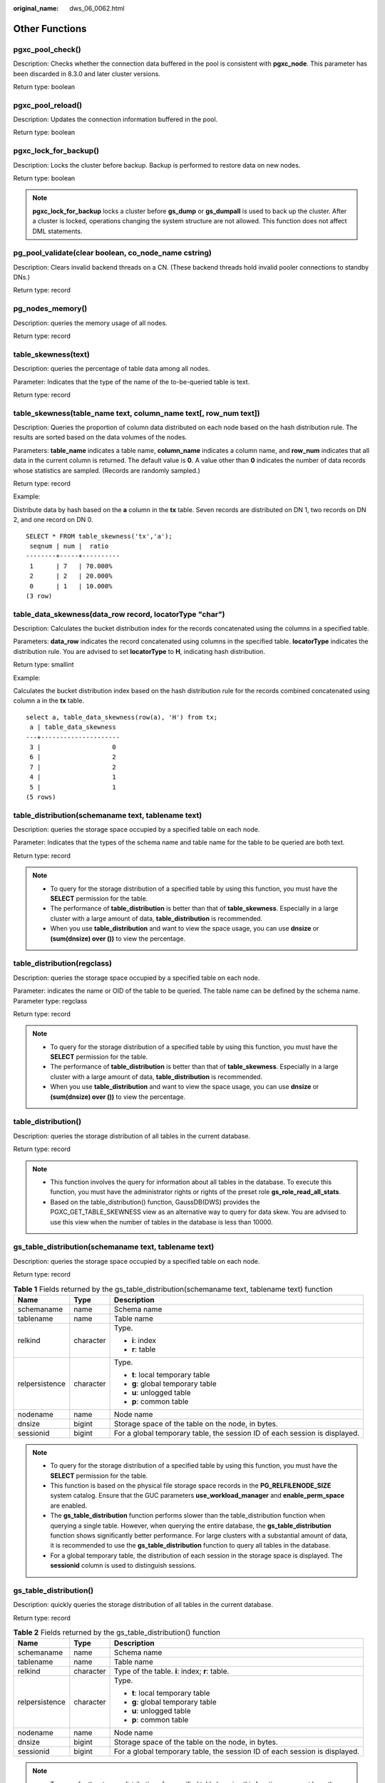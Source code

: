 :original_name: dws_06_0062.html

.. _dws_06_0062:

Other Functions
===============

pgxc_pool_check()
-----------------

Description: Checks whether the connection data buffered in the pool is consistent with **pgxc_node**. This parameter has been discarded in 8.3.0 and later cluster versions.

Return type: boolean

pgxc_pool_reload()
------------------

Description: Updates the connection information buffered in the pool.

Return type: boolean

pgxc_lock_for_backup()
----------------------

Description: Locks the cluster before backup. Backup is performed to restore data on new nodes.

Return type: boolean

.. note::

   **pgxc_lock_for_backup** locks a cluster before **gs_dump** or **gs_dumpall** is used to back up the cluster. After a cluster is locked, operations changing the system structure are not allowed. This function does not affect DML statements.

pg_pool_validate(clear boolean, co_node_name cstring)
-----------------------------------------------------

Description: Clears invalid backend threads on a CN. (These backend threads hold invalid pooler connections to standby DNs.)

Return type: record

pg_nodes_memory()
-----------------

Description: queries the memory usage of all nodes.

Return type: record

table_skewness(text)
--------------------

Description: queries the percentage of table data among all nodes.

Parameter: Indicates that the type of the name of the to-be-queried table is text.

Return type: record

table_skewness(table_name text, column_name text[, row_num text])
-----------------------------------------------------------------

Description: Queries the proportion of column data distributed on each node based on the hash distribution rule. The results are sorted based on the data volumes of the nodes.

Parameters: **table_name** indicates a table name, **column_name** indicates a column name, and **row_num** indicates that all data in the current column is returned. The default value is **0**. A value other than **0** indicates the number of data records whose statistics are sampled. (Records are randomly sampled.)

Return type: record

Example:

Distribute data by hash based on the **a** column in the **tx** table. Seven records are distributed on DN 1, two records on DN 2, and one record on DN 0.

::

   SELECT * FROM table_skewness('tx','a');
    seqnum | num |  ratio
   --------+-----+----------
    1      | 7   | 70.000%
    2      | 2   | 20.000%
    0      | 1   | 10.000%
   (3 row)

table_data_skewness(data_row record, locatorType "char")
--------------------------------------------------------

Description: Calculates the bucket distribution index for the records concatenated using the columns in a specified table.

Parameters: **data_row** indicates the record concatenated using columns in the specified table. **locatorType** indicates the distribution rule. You are advised to set **locatorType** to **H**, indicating hash distribution.

Return type: smallint

Example:

Calculates the bucket distribution index based on the hash distribution rule for the records combined concatenated using column a in the **tx** table.

::

   select a, table_data_skewness(row(a), 'H') from tx;
    a | table_data_skewness
   ---+---------------------
    3 |                   0
    6 |                   2
    7 |                   2
    4 |                   1
    5 |                   1
   (5 rows)

table_distribution(schemaname text, tablename text)
---------------------------------------------------

Description: queries the storage space occupied by a specified table on each node.

Parameter: Indicates that the types of the schema name and table name for the table to be queried are both text.

Return type: record

.. note::

   -  To query for the storage distribution of a specified table by using this function, you must have the **SELECT** permission for the table.
   -  The performance of **table_distribution** is better than that of **table_skewness**. Especially in a large cluster with a large amount of data, **table_distribution** is recommended.
   -  When you use **table_distribution** and want to view the space usage, you can use **dnsize** or **(sum(dnsize) over ())** to view the percentage.

table_distribution(regclass)
----------------------------

Description: queries the storage space occupied by a specified table on each node.

Parameter: indicates the name or OID of the table to be queried. The table name can be defined by the schema name. Parameter type: regclass

Return type: record

.. note::

   -  To query for the storage distribution of a specified table by using this function, you must have the **SELECT** permission for the table.
   -  The performance of **table_distribution** is better than that of **table_skewness**. Especially in a large cluster with a large amount of data, **table_distribution** is recommended.
   -  When you use **table_distribution** and want to view the space usage, you can use **dnsize** or **(sum(dnsize) over ())** to view the percentage.

table_distribution()
--------------------

Description: queries the storage distribution of all tables in the current database.

Return type: record

.. note::

   -  This function involves the query for information about all tables in the database. To execute this function, you must have the administrator rights or rights of the preset role **gs_role_read_all_stats**.
   -  Based on the table_distribution() function, GaussDB(DWS) provides the PGXC_GET_TABLE_SKEWNESS view as an alternative way to query for data skew. You are advised to use this view when the number of tables in the database is less than 10000.

gs_table_distribution(schemaname text, tablename text)
------------------------------------------------------

Description: queries the storage space occupied by a specified table on each node.

Return type: record

.. table:: **Table 1** Fields returned by the gs_table_distribution(schemaname text, tablename text) function

   +-----------------------+-----------------------+----------------------------------------------------------------------------+
   | Name                  | Type                  | Description                                                                |
   +=======================+=======================+============================================================================+
   | schemaname            | name                  | Schema name                                                                |
   +-----------------------+-----------------------+----------------------------------------------------------------------------+
   | tablename             | name                  | Table name                                                                 |
   +-----------------------+-----------------------+----------------------------------------------------------------------------+
   | relkind               | character             | Type.                                                                      |
   |                       |                       |                                                                            |
   |                       |                       | -  **i**: index                                                            |
   |                       |                       | -  **r**: table                                                            |
   +-----------------------+-----------------------+----------------------------------------------------------------------------+
   | relpersistence        | character             | Type.                                                                      |
   |                       |                       |                                                                            |
   |                       |                       | -  **t**: local temporary table                                            |
   |                       |                       | -  **g**: global temporary table                                           |
   |                       |                       |                                                                            |
   |                       |                       | -  **u**: unlogged table                                                   |
   |                       |                       | -  **p**: common table                                                     |
   +-----------------------+-----------------------+----------------------------------------------------------------------------+
   | nodename              | name                  | Node name                                                                  |
   +-----------------------+-----------------------+----------------------------------------------------------------------------+
   | dnsize                | bigint                | Storage space of the table on the node, in bytes.                          |
   +-----------------------+-----------------------+----------------------------------------------------------------------------+
   | sessionid             | bigint                | For a global temporary table, the session ID of each session is displayed. |
   +-----------------------+-----------------------+----------------------------------------------------------------------------+

.. note::

   -  To query for the storage distribution of a specified table by using this function, you must have the **SELECT** permission for the table.
   -  This function is based on the physical file storage space records in the **PG_RELFILENODE_SIZE** system catalog. Ensure that the GUC parameters **use_workload_manager** and **enable_perm_space** are enabled.
   -  The **gs_table_distribution** function performs slower than the table_distribution function when querying a single table. However, when querying the entire database, the **gs_table_distribution** function shows significantly better performance. For large clusters with a substantial amount of data, it is recommended to use the **gs_table_distribution** function to query all tables in the database.
   -  For a global temporary table, the distribution of each session in the storage space is displayed. The **sessionid** column is used to distinguish sessions.

gs_table_distribution()
-----------------------

Description: quickly queries the storage distribution of all tables in the current database.

Return type: record

.. table:: **Table 2** Fields returned by the gs_table_distribution() function

   +-----------------------+-----------------------+----------------------------------------------------------------------------+
   | Name                  | Type                  | Description                                                                |
   +=======================+=======================+============================================================================+
   | schemaname            | name                  | Schema name                                                                |
   +-----------------------+-----------------------+----------------------------------------------------------------------------+
   | tablename             | name                  | Table name                                                                 |
   +-----------------------+-----------------------+----------------------------------------------------------------------------+
   | relkind               | character             | Type of the table. **i**: index; **r**: table.                             |
   +-----------------------+-----------------------+----------------------------------------------------------------------------+
   | relpersistence        | character             | Type.                                                                      |
   |                       |                       |                                                                            |
   |                       |                       | -  **t**: local temporary table                                            |
   |                       |                       | -  **g**: global temporary table                                           |
   |                       |                       |                                                                            |
   |                       |                       | -  **u**: unlogged table                                                   |
   |                       |                       | -  **p**: common table                                                     |
   +-----------------------+-----------------------+----------------------------------------------------------------------------+
   | nodename              | name                  | Node name                                                                  |
   +-----------------------+-----------------------+----------------------------------------------------------------------------+
   | dnsize                | bigint                | Storage space of the table on the node, in bytes.                          |
   +-----------------------+-----------------------+----------------------------------------------------------------------------+
   | sessionid             | bigint                | For a global temporary table, the session ID of each session is displayed. |
   +-----------------------+-----------------------+----------------------------------------------------------------------------+

.. note::

   -  To query for the storage distribution of a specified table by using this function, you must have the **SELECT** permission for the table.
   -  This function is based on the physical file storage space records in the **PG_RELFILENODE_SIZE** system catalog. Ensure that the GUC parameters **use_workload_manager** and **enable_perm_space** are enabled.
   -  The **gs_table_distribution** function performs slower than the table_distribution function when querying a single table. However, when querying the entire database, the **gs_table_distribution** function shows significantly better performance. For large clusters with a substantial amount of data, it is recommended to use the **gs_table_distribution** function to query all tables in the database.
   -  Based on the **gs_table_distribution()** function, GaussDB(DWS) 8.2.1 and later versions provide the **PGXC_WLM_TABLE_DISTRIBUTION_SKEWNESS** view for data skew query. You are advised to use this view when the number of tables in the database is small (less than 10,000).

check_foreign_key_constraint(schema.table)
------------------------------------------

Description: Checks whether data in a foreign key table meets foreign key constraints. This is supported only by clusters of version 9.1.0.200 or later.

Return type: text

Example:

::

   set info_constraint_options = 'foreign_key';

   CREATE TABLE ptt1 (a int,b int,e varchar(50),f varchar(50),PRIMARY KEY (a,b)) DISTRIBUTE BY HASH(a,b);
   CREATE TABLE tt2 (a int , b int, c int, d int) DISTRIBUTE BY HASH(a,b);

   select check_foreign_key_constraint('table_constraints.tt2');
   check_foreign_key_constraint
   -----------------------------------------
   tt2 table has no foreign key constraint

   ALTER TABLE tt2 ADD CONSTRAINT fk_tt1_a FOREIGN KEY (a,b) REFERENCES ptt1(a,b);

   select check_foreign_key_constraint('table_constraints.tt2');
   check_foreign_key_constraint
   -------------------------------------------
   tt2 satisfied all Foreign key constraints

plan_seed()
-----------

Description: Obtains the seed value of the previous query statement (internal use).

Return type: integer

pg_stat_get_env()
-----------------

Description: Obtains the environment variable information about the current node.

Return type: record

pg_stat_get_thread()
--------------------

Description: Provides information about the status of all threads under the current node.

Return type: record

pgxc_get_os_threads()
---------------------

Description: Provides information about the status of threads under all normal nodes in a cluster.

Return type: record

pg_stat_get_sql_count()
-----------------------

Description: Provides statistics on the number of **SELECT**/**UPDATE**/**INSERT**/**DELETE**/**MERGE INTO** statements executed by all users on the current node, response time, and the number of DDL, DML, and DCL statements.

Return type: record

pgxc_get_sql_count()
--------------------

Description: Provides statistics on the number of **SELECT**/**UPDATE**/**INSERT**/**DELETE**/**MERGE INTO** statements executed by all users on all nodes of the current cluster, response time, and the number of DDL, DML, and DCL statements.

Return type: record

pgxc_get_workload_sql_count()
-----------------------------

Description: Provides statistics on the number of **SELECT**/**UPDATE**/**INSERT**/**DELETE** statements executed in all workload Cgroup on all CNs of the current cluster and the number of DDL, DML, and DCL statements.

Return type: record

pgxc_get_workload_sql_elapse_time()
-----------------------------------

Description: Provides statistics on response time of **SELECT**/**UPDATE**/**INSERT**/**DELETE** statements executed in all workload Cgroup on all CNs of the current cluster.

Return type: record

get_instr_unique_sql()
----------------------

Description: Provides information about Unique SQL statistics collected on the current node. If the node is a CN, the system returns the complete information about the Unique SQL statistics collected on the CN. That is, the system collects and summarizes the information about the Unique SQL statistics on other CNs and DNs. If the node is a DN, the Unique SQL statistics on the DN is returned. For details, see the **GS_INSTR_UNIQUE_SQL** view.

Return type: record

reset_instr_unique_sql(cstring, cstring, INT8)
----------------------------------------------

Description: Clears collected Unique SQL statistics. The input parameters are described as follows:

-  **GLOBAL**/**LOCAL**: Data is cleared from all nodes or the current node.
-  **ALL**/**BY_USERID**/**BY_CNID**/**BY_GUC**: **ALL** indicates that all data is cleared. **BY_USERID/BY_CNID** indicates that data is cleared by **USERID** or **CNID**. **BY_GUC** indicates that the clearance operation is caused by the decrease of the value of the GUC parameter **instr_unique_sql_count**.
-  The third parameter corresponds to the second parameter. The parameter is invalid for **ALL**/**BY_GUC**.

Return type: bool

pgxc_get_instr_unique_sql()
---------------------------

Description: Provides complete information about Unique SQL statistics collected on all CNs in a cluster. This function can be executed only on CNs.

Return type: record

get_instr_unique_sql_remote_cns()
---------------------------------

Description: Provides complete information about Unique SQL statements collected on all CNs in the cluster, except the CN on which the function is being executed. This function can be executed only on CNs.

Return type: record

pgxc_get_node_env()
-------------------

Description: Provides the environment variable information about all nodes in a cluster.

Return type: record

gs_switch_relfilenode()
-----------------------

Description: Exchanges meta information of two tables or partitions. (This is only used for the redistribution tool. An error message is displayed when the function is directly used by users).

Return type: integer

copy_error_log_create()
-----------------------

Description: Creates the error table (**public.pgxc_copy_error_log**) required for creating the **COPY FROM** error tolerance mechanism.

Return type: boolean

.. note::

   -  This function attempts to create the **public.pgxc_copy_error_log** table. For details about the table, see :ref:`Table 3 <en-us_topic_0000001811634829__table63361925092>`.
   -  Create the B-tree index on the **relname** column and execute **REVOKE ALL on public.pgxc_copy_error_log FROM public** to manage permissions for the error table (the permissions are the same as those of the **COPY** statement).
   -  **public.pgxc_copy_error_log** is a row-store table. Therefore, this function can be executed and **COPY FROM** error tolerance is available only when row-store tables can be created in the cluster. After the GUC parameter **enable_hadoop_env** is enabled, row-based tables cannot be created in the cluster. The default value is **off**.
   -  Same as the error table and the **COPY** statement, the function requires **sysadmin** or higher permissions.
   -  If the **public.pgxc_copy_error_log** table or the **copy_error_log_relname_idx** index already exists before the function creates it, the function will report an error and roll back.

.. _en-us_topic_0000001811634829__table63361925092:

.. table:: **Table 3** Error table public.pgxc_copy_error_log

   +------------+--------------------------+-------------------------------------------------------------------------------------------------------------------------------------------------------------+
   | Column     | Type                     | Description                                                                                                                                                 |
   +============+==========================+=============================================================================================================================================================+
   | relname    | varchar                  | Table name in the form of *Schema name*\ **.**\ *Table name*                                                                                                |
   +------------+--------------------------+-------------------------------------------------------------------------------------------------------------------------------------------------------------+
   | begintime  | timestamp with time zone | Time when a data format error was reported                                                                                                                  |
   +------------+--------------------------+-------------------------------------------------------------------------------------------------------------------------------------------------------------+
   | filename   | varchar                  | Name of the source data file where a data format error occurs                                                                                               |
   +------------+--------------------------+-------------------------------------------------------------------------------------------------------------------------------------------------------------+
   | rownum     | bigint                   | Number of the row where a data format error occurs in a source data file                                                                                    |
   +------------+--------------------------+-------------------------------------------------------------------------------------------------------------------------------------------------------------+
   | rawrecord  | text                     | Raw record of a data format error in the source data file To prevent a field from being too long, the length of the field cannot exceed 1024 bytes.         |
   +------------+--------------------------+-------------------------------------------------------------------------------------------------------------------------------------------------------------+
   | detail     | text                     | Error details                                                                                                                                               |
   +------------+--------------------------+-------------------------------------------------------------------------------------------------------------------------------------------------------------+
   | columnname | varchar                  | Name of the column whose data format is incorrect in the data source file. Only 8.2.1.100 and later versions support this function.                         |
   +------------+--------------------------+-------------------------------------------------------------------------------------------------------------------------------------------------------------+
   | errcode    | varchar                  | Error code corresponding to the error information. The sqlstate error code is used. Only 8.2.1.100 and later versions support this function.                |
   +------------+--------------------------+-------------------------------------------------------------------------------------------------------------------------------------------------------------+
   | queryid    | bigint                   | ID of the SQL statement for executing the Copy statement. It uniquely identifies an SQL statement. Only 8.2.1.100 and later versions support this function. |
   +------------+--------------------------+-------------------------------------------------------------------------------------------------------------------------------------------------------------+

pv_compute_pool_workload()
--------------------------

Description: Provides the current load information about computing Node Groups on cloud.

Return type: record

pg_stat_get_status(tid, num_node_display)
-----------------------------------------

Description: Queries for the blocking and waiting status of the backend threads and auxiliary threads in the current instance. For details about the returned results, see the PG_THREAD_WAIT_STATUS view. The input parameters are described as follows:

-  **tid**: thread ID, which is of the bigint type. If this parameter is null, the waiting statuses of all backend threads and auxiliary threads are returned. Otherwise, only the waiting statuses of threads with the specified IDs are returned.
-  **num_node_display**: integer type. Specifies the maximum number of waiting nodes displayed in the **wait_status** column for records whose waiting status is **wait node**.

   -  If this parameter is left empty or set to a value less than or equal to **0**, only one waiting node is displayed.
   -  If the value is greater than **20**, a maximum number of nodes can be displayed is **20**.
   -  If the value is greater than **0** and less than or equal to **20**, the smaller value between **num_node_display** and the actual number of waiting nodes is displayed. Use the **SELECT \* from pg_stat_get_status(NULL, 10)** query for example. If the number of waiting nodes is greater than **10**, the names of only 10 nodes are displayed randomly. If the number of waiting nodes is less than or equal to **10**, the names of all waiting nodes are displayed. If the number of waiting nodes is greater than the number of displayed nodes, the displayed node names are randomly selected.

Return type: record

pgxc_get_thread_wait_status(num_node_display)
---------------------------------------------

Description: Queries for the call hierarchy between threads generated by all SQL statements on each node in a cluster, as well as the block waiting status of each thread. For details about the returned results, see the PGXC_THREAD_WAIT_STATUS view. The type and meaning of the input parameter **num_node_display** are the same as those of the **pg_stat_get_status** function.

Return type: record

pgxc_os_run_info()
------------------

Description: Obtains the running status of the operating system on each node in a cluster. For details about the returned results, see "System Catalogs > System Views >PV_OS_RUN_INFO" in the *Developer Guide*.

Return type: record

get_instr_wait_event()
----------------------

Description: obtains the waiting status and events of the current instance. For details about the returned results, see "System Catalogs > System Views > GS_WAIT_EVENTS" in the *Developer Guide*. If the GUC parameter **enable_track_wait_event** is **off**, this function returns **0**.

Return type: record

pgxc_wait_events()
------------------

Description: queries statistics about waiting status and events on each node in a cluster. For details about the returned results, see "System Catalogs > System Views > PGXC_WAIT_EVENTS" in the *Developer Guide*. If the GUC parameter **enable_track_wait_event** is **off**, this function returns **0**.

Return type: record

pgxc_stat_bgwriter()
--------------------

Description: queries statistics about backend write processes on each node in a cluster. For details about the returned results, see "System Catalogs > System Views > PG_STAT_BGWRITER" in the *Developer Guide*.

Return type: record

pgxc_stat_replication()
-----------------------

Description: queries information about the log synchronization status on each node in a cluster, such as the location where the logs are sent and received. For details about the returned results, see "System Catalogs > System Views > PG_STAT_REPLICATION" in the *Developer Guide*.

Return type: record

pgxc_replication_slots()
------------------------

Description: queries the replication status on each DN in a cluster. For details about the returned results, see "System Catalogs > System Views > PG_REPLICATION_SLOTS" in the *Developer Guide*.

Return type: record

pgxc_settings()
---------------

Description: queries information about runtime parameters on each node in a cluster. For details about the returned results, see "System Catalogs > System Views > PG_SETTINGS" in the *Developer Guide*.

Return type: record

pgxc_instance_time()
--------------------

Description: queries the running time statistics of each node in a cluster and the time consumed in each execution phase. For details about the returned results, see "System Catalogs > System Views > PV_INSTANCE_TIME" in the *Developer Guide*.

Return type: record

pg_stat_get_redo_stat()
-----------------------

Description: queries Xlog redo statistics on the current node. For details about the returned results, see "System Catalogs > System Views > PV_REDO_STAT" in the *Developer Guide*.

Return type: record

pgxc_redo_stat()
----------------

Description: queries the Xlog redo statistics of each node in a cluster. For details about the returned results, see "System Catalogs > System Views > PV_REDO_STAT" in the *Developer Guide*.

Return type: record

get_local_rel_iostat()
----------------------

Description: Obtains the disk I/O statistics of the current instance. For details about the returned results, see "System Catalogs > System Views > GS_REL_IOSTAT" in the *Developer Guide*.

Return type: record

pgxc_rel_iostat()
-----------------

Description: queries the disk I/O statistics on each node in a cluster. For details about the returned result, see "System Catalogs > System Views > GS_REL_IOSTAT" in the *Developer Guide*.

Return type: record

get_node_stat_reset_time()
--------------------------

Description: Obtains the time when statistics of the current instance were reset.

Return type: timestamptz

.. _en-us_topic_0000001811634829__section158811598710:

pgxc_node_stat_reset_time()
---------------------------

Description: queries the time when the statistics of each node in a cluster are reset. For details about the returned result, see "System Catalogs > System Views > GS_NODE_STAT_RESET_TIME" in the *Developer Guide*.

Return type: record

.. note::

   When an instance is running, its statistics keep rising. In the following cases, the statistical values in the memory will be reset to **0**:

   -  The instance is restarted or a cluster switchover occurs.
   -  The database is dropped.
   -  A reset operation is performed. For example, the statistics counter in the database is reset using the **pgstat_recv_resetcounter** function or the Unique SQL statements are cleared using the **reset_instr_unique_sql** function.

   If any of the preceding events occurs, GaussDB(DWS) will record the time when the statistics are reset. You can query the time using the **get_node_stat_reset_time** function.

pgxc_parallel_query(text, text)
-------------------------------

Description: Runs a specified SQL query statement on a data instance of a specified type and returns the query result to the current CN. This function is supported in 8.1.2 or later.

The function has two parameters:

The first parameter specifies the instances on which the SQL statement is executed. Currently, the valid input parameters are **dn**, **datanode**, **cn**, **coordinator**, and **all**. Other values will cause function execution errors. **dn** and **datanode** indicate that the statement is executed on all DNs. **cn** and **coordinator** indicate that the statement is executed on all CNs. **all** indicates that the statement is executed on all CNs and DNs.

The second parameter specifies the verification of the objects queried by the SQL statement that is to be sent to a remote node for execution. User tables, distributed tables, and user-defined functions with multiple result sets are not supported.

Return type: record

.. note::

   -  This function is only used by developers to efficiently collect the execution information or status of instances in a cluster. You are not advised to use it directly.

   -  This function contains multiple result sets, and the return data type is record. Therefore, you need to add the output column name and data type specified by the **AS** statement after the function call, as shown in the following:

      .. code-block::

         SELECT * FROM pgxc_parallel_query('all', 'select node_name, db_name, thread_name, query_id, tid, lwtid, ptid, tlevel, smpid, wait_status, wait_event from pg_thread_wait_status') AS (node_name text, db_name text, thread_name text, query_id bigint, tid bigint, lwtid integer , ptid integer, tlevel integer , smpid integer, wait_status text, wait_event text);

   -  The data type of the output result of the SQL statement specified by the second parameter of the function must be the same as the data type specified by the **AS** statement. Otherwise, an error may be reported during execution due to type mismatch.

   -  The SQL statement specified by the second parameter of the function cannot trigger cross-node query. Otherwise, an error is reported.

   -  The SQL statement specified by the second parameter of the function can only be a **SELECT**, **UPDATE**, **DELETE**, or **INSERT** statement.

      -  The **returning** statement is not supported.

      -  The user who invokes the function must have the operation permission on the SQL objects.

      -  For **INSERT** statements, **INSERT OVERWRITE**, **UPSERT**, and **INSERT INTO** are not supported.

      -  The **UPDATE**, **DELETE**, and **INSERT** statements can be executed only by the initial user in in-place upgrade mode or by the administrator in redistribution mode. The number of records modified by the statements on each instance must be the same. Otherwise, an error will be reported during statement execution. The function outputs a column of values of the bigint type. These values indicate the number of records operated by the statement on each instance.

         .. code-block::

            SELECT * FROM pgxc_parallel_query('cn', 'UPDATE pg_partition SET relpages = 0') AS (updated bigint);

create_wdr_snapshot()
---------------------

Description: Creates a performance data snapshot.

Return type: text

.. note::

   -  Only the database administrator **SYSADMIN** can execute this function.
   -  This function can be executed only on CNs. If it is executed on DNs, the following message will be returned: "WDR snapshot can only be created on coordinator."
   -  Before executing this function, ensure that the value of **enable_wdr_snapshot** is **on**. If its value is **off**, the following message will be returned for this function: "WDR snapshot request cannot be executed, because GUC parameter 'enable_wdr_snapshot' is off."
   -  If the snapshot thread is not started for some reason, for example, the node is restarted, the following message will be returned for this function: "WDR snapshot request cannot be accepted, please retry later."
   -  If this function fails to be executed, the following message will be returned: "Cannot respond to WDR snapshot request."
   -  If this function is successfully executed, the following message will be returned: "WDR snapshot request has been submitted." This message indicates that the snapshot creation request has been sent to the background snapshot thread, but does not mean that the snapshot has been successfully created.

kill_snapshot(scope cstring)
----------------------------

Description: kills the background snapshot thread. This function sends a command to the background snapshot thread and waits for the thread to stop.

The input parameter **scope** indicates the operation scope. Its value can be **local** or **global**.

-  Value **local** indicates killing the snapshot thread on the current CN.
-  Value **global** indicates killing the snapshot thread on the current CN as well as those on all the other CNs in the cluster.
-  If any other value is passed, error message "Scope is invalid, use "local" or "global"." is displayed.
-  The input parameter can be left empty, in which case the default value **local** will be used.

Return type: none

.. note::

   -  Only the database administrator **SYSADMIN** can execute this function.
   -  This function can be executed only on CNs. If it is executed on DNs, the following message will be returned: "kill_snapshot can only be executed on coordinator."
   -  Executing this function sends a kill signal to the background snapshot thread and waits for it to finish. If the snapshot thread is not killed within 100s, the error message "Kill snapshot thread failed" is displayed.

generate_wdr_report(begin_snap_id bigint, end_snap_id bigint, report_type cstring, report_scope cstring, node_name cstring)
---------------------------------------------------------------------------------------------------------------------------

Description: Creates a load analysis report.

The input parameters are described as follows:

-  **begin_snap_id** and **end_snap_id**: IDs of the start and end snapshots, respectively. The IDs are of the bigint type. The value of **begin_snap_id** must be less than that of **end_snap_id**, and the time for the start and end snapshots cannot overlap. You can check whether the snapshot time overlaps by querying **select s1.end_ts < s2.start_ts from (select \* from dbms_om.snapshot where snapshot_id=end_snap_id) as s2;** in the **dbms_om.snapshot** table. If **true** is returned, the snapshot time does not overlap. Otherwise, the snapshot time overlaps.
-  **report_type**: report type. The value is a cstring and can be **summary**, **detail**, or **all**.
-  **report_scope**: report scope. The value is a cstring and can be **cluster** or **node**.
-  **node_name**: node name. The value is a cstring. If **report_scope** is **node**, the value of this parameter must be **pg_catalog**, which indicates the CN or DN name in the **node_name** column of the **pgxc_node** table.

Return type: text

.. note::

   -  Only the database administrator **SYSADMIN** can execute this function.
   -  This function can be executed only on CNs. If it is executed on DNs, the following message will be returned: "WDR report can only be created on coordinator."
   -  If the report is created successfully, message "Report %s has been generated" will be returned.
   -  The statistics cannot be reset between the time the start snapshot is taken and the time the end snapshot is taken. Otherwise, error message "Instance reset time is different" will be displayed. For details about the events that cause a statistics reset, see the :ref:`pgxc_node_stat_reset_time <en-us_topic_0000001811634829__section158811598710>` function.

wdr_xdb_query(db_name text, snapshot_id bigint, view_name text)
---------------------------------------------------------------

Description: Queries a specified view in a specified database. The query results of some views vary depending on databases. For example, the **global_table_stat** view is used to query the statistics of a table. The results of querying this view vary because tables in different databases are different. The **wdr_xdb_query** function can access the database specified by **db_name** in the current connection and query the view specified by **view_name** in the database. The input parameters are described as follows:

-  **db_name**: specifies the name of a database. The value is of the text type.
-  **snapshot_id**: specifies the snapshot ID. The value is of the bigint type. For details, see "Performance View Snapshot".
-  **view_name**: specifies the name of a view. The value is of the text type. The view name must be in the following whitelist:

   -  global_table_stat

   -  global_table_change_stat

   -  global_column_table_io_stat

   -  global_row_table_io_stat

      The return value type is record. The first column is **snapshot_id bigint**, and the second column is **db_name text**. The names, types, and sequences of other columns are the same as those of the views specified by **view_name**.

      Example:

      ::

         select snapshot_id, db_name, schemaname, relname, distribute_mode, seq_scan ,seq_tuple_read ,index_scan ,index_tuple_read ,tuple_inserted
         ,tuple_updated ,tuple_deleted ,tuple_hot_updated ,live_tuples ,dead_tuples from wdr_xdb_query('postgres'::text, 1, 'global_table_stat'::text) as i(snapshot_id bigint, db_name text, schemaname name, relname name, distribute_mode char, seq_scan bigint, seq_tuple_read bigint, index_scan bigint, index_tuple_read bigint, tuple_inserted bigint, tuple_updated bigint, tuplee_deleted bigint, tuple_hot_updated bigint, live_tuples bigint, dead_tuples bigint);

      .. note::

         -  This function is supported only in 8.1.2 or later.
         -  Only the database administrator **SYSADMIN** can execute this function.
         -  This function can be used to query only the views in the whitelist. If you use this function to query other views, the error message **Input view name is invalid.** will be displayed.

vac_fileclear_relation(oid)
---------------------------

Description: Forcibly clears VACUUM rewritten files in a specified column-store table to reclaim space.

Parameter: OID of a column-store table.

Return type: integer

.. note::

   -  Before using this function, set **colvacuum_threshold_scale_factor** and ensure that the files are cleared and space reclaimed only after the VACUUM process has rewritten the files of the specified column-store table.
   -  This function exclusively locks a specified column-store table.

vac_fileclear_all_relation()
----------------------------

Description: Forcibly clears VACUUM rewritten files in all specified column-store tables to reclaim space.

Return type: record

get_col_file_info(table_name)
-----------------------------

Description: Queries the number of empty CU files and the total number of CU files in a specified column-store table. This function is supported only in cluster 8.2.0 and later versions.

Parameter: Name of a column-store table.

Return type: int

Fields in the returned value:

-  **total_file_num int**: total number of CU files. The value ranges from **-1** to **INT_MAX**. **-1** indicates a failure, which could be caused by unsupported table types. The values in the range **0** to **INT_MAX** indicates the total number of files.
-  **empty_file_num int**: number of empty CU files. The value ranges from **-1** to **INT_MAX**. **-1** indicates a failure, which could be caused by unsupported table types. The values in the range **0** to **INT_MAX** indicates the total number of empty files.

Example:

::

   call get_col_file_info('t4');
    total_file_num | empty_file_num
   ----------------+----------------
                10 |              7
   (1 row)

get_all_col_file_info()
-----------------------

Description: Queries the number of empty CU files and the total number of CU files in all column-store tables. This function is supported only in cluster 8.2.0 and later versions.

Return type: record

Fields in the returned value:

-  **space_name text**: schema to which the column-store tables belong
-  **table_name text**: name of a column-store table
-  **total_file_num int**: total number of CU files. The value ranges from **-1** to **INT_MAX**. **-1** indicates a failure, which could be caused by unsupported table types. The values in the range **0** to **INT_MAX** indicates the total number of files.
-  **empty_file_num int**: number of empty CU files. The value ranges from **-1** to **INT_MAX**. **-1** indicates a failure, which could be caused by unsupported table types. The values in the range **0** to **INT_MAX** indicates the total number of empty files.

Example:

::

   call get_all_col_file_info();
    space_name | table_name | total_file_num | empty_file_num
   ------------+------------+----------------+----------------
    public     | t4         |             10 |              7
    public     | t2         |              1 |              1
    public     | t1         |              3 |              0
   (3 rows)

pg_get_bucket_epoch(relid)
--------------------------

Description: Queries the **epoch** value of the **v3** table on the current node. To print the **epoch** values of all subpartitions in a partitioned table, you must provide the OID of the parent table. This function can be executed only in VW write scenarios. This function is supported only by clusters of version 9.1.0.200 or later.

Return type: record

Fields in the returned value:

-  **relfilenode oid**: column-store **relfilenode** of a non-partitioned table. For a partitioned table, the value is **0**.
-  **partfilenode oid**: **relfilenode** of a column-store partitioned table. For a non-partitioned table, the value is **0.**
-  **epoch xid**: **epoch** value corresponding to the table on the current node.

Example:

::

   select * from pg_get_bucket_epoch(2147483732);
    relfilenode | partfilenode |  epoch
   -------------+--------------+--------
     2137383742 |            0 | 1000001
   (1 row)

pg_get_bucket_epoch(tablespaceid, databaseid, relfilenode)
----------------------------------------------------------

Description: Queries the **epoch** value of the **v3** table on the current node. Enter the OID of the tablespace where the **v3** table is located, the OID of the database, and the **relfilenode** corresponding to the table. This function can be executed in both VW write and read scenarios. This function is supported only by clusters of version 9.1.0.200 or later.

Return type: xid

Fields in the returned value:

**epoch xid**: **epoch** value corresponding to the table on the current node.

Example:

::

   select * from pg_get_bucket_epoch(2147483729, 16792, 2147483732);
    epoch
   -------
   1000001
   (1 row)

pgxc_get_bucket_epoch(tablespaceid, databaseid, relfilenode)
------------------------------------------------------------

Description: Queries the **epoch** values of the **v3** table on all DNs. Enter the OID of the tablespace where the **v3** table is located, the OID of the database, and the **relfilenode** corresponding to the table. This function can be executed in both VW write and read scenarios. This function is supported only by clusters of version 9.1.0.200 or later.

Return type: record

Fields in the returned value:

-  **nodename text**: node name
-  **epoch xid**: **epoch** value corresponding to the table on the current node.

Example:

::

   select * from pgxc_get_bucket_epoch(2147483729, 16792, 2147483732);
     nodename |  epoch
   -----------+---------
    datanode3 | 1000001
    datanode1 |       0
    datanode2 |       0
   (1 row)

current_temp_schema()
---------------------

Description: Returns the temporary schema of the current session. If the current session does not have a temporary schema, null is returned. This function is supported by clusters of version 8.2.1.220 or later.

Return type: name

Example:

::

   select current_temp_schema();
    current_temp_schema
   ---------------------

   (1 row)

::

   create temp table tmp1(a int,b int) distribute by hash(a);
   CREATE TABLE
   select current_temp_schema();
              current_temp_schema
   ------------------------------------------
    pg_temp_coordinator1_2_2_140718823485088
   (1 row)

get_volatile_pg_class()
-----------------------

Description: Obtains the **pg_class** metadata related to all volatile temporary tables in the current session. This parameter is supported by version 8.2.0 or later clusters.

Return type: record

Fields in the returned value:

-  **oid**: OID of the volatile temporary table.
-  Other fields: same as the fields (excluding hidden fields) in the **pg_class system** catalog.

get_volatile_pg_class(relname text)
-----------------------------------

Description: Obtains the **pg_class** metadata related to a specified volatile temporary table in the current session. This parameter is supported by version 8.2.0 or later clusters.

Parameter: name of the **volatile** temporary table in the current session.

Return type: record

Fields in the returned value:

-  **oid**: OID of the volatile temporary table.
-  Other fields: same as the fields (excluding hidden fields) in the **pg_class system** catalog.

Example:

::

   SELECT * FROM get_volatile_pg_class('tx1');
     oid  | relname | relnamespace | reltype | reloftype | relowner | relam | relfilenode | reltablespace | relpages | reltuples | relallvisible | reltoastrelid | reltoastidxid | reldeltarelid |
    reldeltaidx | relcudescrelid | relcudescidx | relhasindex | relisshared | relpersistence | relkind | relnatts | relchecks | relhasoids | relhaspkey | relhasrules | relhastriggers | relhassub
   class | relcmprs | relhasclusterkey | relrowmovement | parttype | relfrozenxid | relacl |            reloptions            | relreplident | relfrozenxid64
   -------+---------+--------------+---------+-----------+----------+-------+-------------+---------------+----------+-----------+---------------+---------------+---------------+---------------+
   -------------+----------------+--------------+-------------+-------------+----------------+---------+----------+-----------+------------+------------+-------------+----------------+----------
   ------+----------+------------------+----------------+----------+--------------+--------+----------------------------------+--------------+----------------
    16772 | tx1     |        16770 |   16774 |         0 |       10 |     0 |       16772 |          1665 |        0 |         0 |             0 |         16775 |             0 |             0 |
              0 |              0 |            0 | f           | f           | v              | r       |        2 |         0 | f          | f          | f           | f              | f
         | 1        | f                | f              | n        | 11815        |        | {orientation=row,compression=no} | d            |          11815
   (1 row)

get_volatile_pg_attribute()
---------------------------

Description: Obtains the **pg_attribute** metadata related to all volatile temporary tables in the current session. This parameter is supported by version 8.2.0 or later clusters.

Return type: record

Fields in the returned value:

-  **oid**: OID of the column.
-  Other fields: same as the fields (excluding hidden fields) in the **pg_attribute** catalog.

get_volatile_pg_attribute(relname text, attrname text)
------------------------------------------------------

Description: Obtains the **pg_attribute** metadata related to a specified volatile temporary table in the current session. This parameter is supported by version 8.2.0 or later clusters.

Parameter:

-  **relname**: table name (must be in the current session).
-  **attrname**: column name.

Return type: record

Fields in the returned value:

-  **oid**: OID of the column.
-  Other fields: same as the fields (excluding hidden fields) in the **pg_attribute** catalog.

Example:

::

   SELECT * FROM get_volatile_pg_attribute('tx1', 'b');
    attrelid | attname | atttypid | attstattarget | attlen | attnum | attndims | attcacheoff | atttypmod | attbyval | attstorage | attalign | attnotnull | atthasdef | attisdropped | attislocal |
    attcmprmode | attinhcount | attcollation | attacl | attoptions | attfdwoptions | attinitdefval | attkvtype
   ----------+---------+----------+---------------+--------+--------+----------+-------------+-----------+----------+------------+----------+------------+-----------+--------------+------------+
   -------------+-------------+--------------+--------+------------+---------------+---------------+-----------
       16772 | b       |       25 |            -1 |     -1 |      2 |        0 |          -1 |        -1 | f        | x          | i        | f          | f         | f            | t          |
    127         |           0 |          100 |        |            |               |               | 0
   (1 row)

pg_get_publication_tables(pubname text)
---------------------------------------

Description: Returns the relid list of tables to be published based on the publication name. This function is supported by version 8.2.0.100 or later clusters.

Parameter: **pubname**

Return type: set of OID

Example:

::

   SELECT * FROM pg_get_publication_tables('mypub');
    relid
   -------
    16757
    16776
   (2 rows)

pg_relation_is_publishable(relname regclass)
--------------------------------------------

Description: Checks whether a table can be published. This function is supported by version 8.2.0.100 or later clusters.

Parameter: **relname**

Return type: Boolean

Example:

::

   SELECT * FROM pg_relation_is_publishable('t1');
    pg_relation_is_publishable
   ----------------------------
    t
   (1 row)

get_col_cu_info(schema_name text, table_name text, row_count int8, dirty_percent int8)
--------------------------------------------------------------------------------------

Description: Queries the CU information of a column-store table. The CU information of each partition is collected separately. This function is supported by version 8.2.0.100 or later clusters.

Parameters: schema name (mandatory), table name (mandatory), threshold for the number of rows in a small CU (optional, 200 by default, ranging from 1 to 60000, and percentage threshold for deleting dirty CUs (optional, 70 by default, ranging from 1 to 100)

Return type: record

Fields in the returned value:

**node_name**: DN name.

**part_name**: partition name. This column is empty for a common table.

**zero_size_cu_count**: number of CUs whose **cuSize** is **0** and number of rows is less than or equal to **row_count**.

**small_cu_count**: number of CUs whose **cuSize** is **ALIGNOF_CUSIZE(8192)** and number of rows is less than or equal to **row_count**.

**dirty_cu_count**: number of CUs whose deadtupe percentage exceeds **dirty_percent** due to deletion.

**total_cu_count**: total number of CUs.

**small_cu_size**: total size of 8 KB CUs.

**total_cu_size**: total CU size.

Example:

::

    SELECT * FROM get_col_cu_info('public','hs_part');
    node_name | part_name | zero_size_cu_count | small_cu_count | dirty_cu_count | total_cu_count | small_cu_size | total_cu_size
   -----------+-----------+--------------------+----------------+----------------+----------------+---------------+---------------
    dn_1      | p1        |                  3 |              0 |              0 |              3 | 0 bytes       | 0 bytes
    dn_1      | p2        |                  3 |              0 |              0 |              3 | 0 bytes       | 0 bytes
    dn_1      | p3        |                  3 |              0 |              0 |              3 | 0 bytes       | 0 bytes
   (3 rows)

    SELECT * FROM get_col_cu_info('public','hs_part', 200, 90);
    node_name | part_name | zero_size_cu_count | small_cu_count | dirty_cu_count | total_cu_count | small_cu_size | total_cu_size
   -----------+-----------+--------------------+----------------+----------------+----------------+---------------+---------------
    dn_1      | p1        |                  3 |              0 |              0 |              3 | 0 bytes       | 0 bytes
    dn_1      | p2        |                  3 |              0 |              0 |              3 | 0 bytes       | 0 bytes
    dn_1      | p3        |                  3 |              0 |              0 |              3 | 0 bytes       | 0 bytes
   (3 rows)

get_col_file_vacuum_info(schema_name text, table_name text, force_get_rewritten_file_num bool)
----------------------------------------------------------------------------------------------

Description: Queries the vacuum information of a column-store table. The vacuum information of each partition is collected separately. This function is supported by version 8.2.0.100 or later clusters.

Parameters: schema name (mandatory), table name (mandatory), and whether to forcibly obtain the precise number of files that can be cleared (mandatory, **false** by default)

Return type: record

Fields in the returned value:

**node_name**: DN name.

**part_name**: partition name. This column is empty for a common table.

**total_file_num**: total number of CU files.

**rewritable_file_num**: number of files that can be rewritten but have not been rewritten.

**rewritten_file_num**: number of files that have been rewritten but have not been cleared. The value is obtained from data in the memory. If the memory data is lost due to reasons such as restart, you can set **force_get_rewritten_file_num=true** to forcibly obtain the accurate number of files that can be cleared.

**empty_file_num**: number of cleared files.

Example:

::

   SELECT * FROM get_col_file_vacuum_info('public','pa',false);
    node_name | part_name | total_file_num | rewritable_file_num | rewritten_file_num | empty_file_num
   -----------+-----------+----------------+---------------------+--------------------+----------------
    datanode1 | pa1       |              1 |                   0 |                  0 |              0
    datanode1 | pa2       |              1 |                   0 |                  0 |              0
    datanode2 | pa1       |              1 |                   0 |                  0 |              0
    datanode2 | pa2       |              1 |                   0 |                  0 |              0
    datanode3 | pa1       |              1 |                   0 |                  0 |              0
    datanode3 | pa2       |              1 |                   0 |                  0 |              0
   (6 rows)

get_col_file_vacuum_info(schema_name text, table_name text, colvacuum_threshold_scale_factor int)
-------------------------------------------------------------------------------------------------

Description: Queries the vacuum information of a column-store table. The vacuum information of each partition is collected separately. This function is supported by version 8.2.0.100 or later clusters.

Parameters: schema name (mandatory), table name (mandatory), and **colvacuum_threshold_scale_factor** (mandatory. The value range is 0 to 100, indicating the ratio of dead tuples.)

Return type: record

Return value:

**node_name**: DN name.

**part_name**: partition name. This column is empty for a common table.

**total_file_num**: total number of CU files.

**rewritable_file_num**: number of files that can be rewritten but have not been rewritten.

**rewritten_file_num**: number of files that have been rewritten but have not been cleared. The value is obtained from data in the memory. If the memory data is lost due to reasons such as restart, you can set **force_get_rewritten_file_num=true** to forcibly obtain the accurate number of files that can be cleared.

**empty_file_num**: number of cleared files.

Example:

::

   SELECT * FROM get_col_file_vacuum_info('public','pa',10);
    node_name | part_name | total_file_num | rewritable_file_num | rewritten_file_num | empty_file_num
   -----------+-----------+----------------+---------------------+--------------------+----------------
    datanode1 | pa1       |              1 |                   0 |                  0 |              0
    datanode1 | pa2       |              1 |                   0 |                  0 |              0
    datanode2 | pa1       |              1 |                   0 |                  0 |              0
    datanode2 | pa2       |              1 |                   0 |                  0 |              0
    datanode3 | pa1       |              1 |                   0 |                  0 |              0
    datanode3 | pa2       |              1 |                   0 |                  0 |              0
   (6 rows)

get_all_col_cu_info(row_count int8)
-----------------------------------

Description: Queries the CU information of all column-store tables in the database. This function is supported by version 8.2.0.100 or later clusters.

Parameter: threshold for the number of rows in a small CU (optional, **200** by default, and ranging from **1** to **60000**)

Return type: record

Fields in the returned value:

**node_name**: DN name.

**schema_name**: schema name.

**table_name**: table name.

**zero_size_cu_count**: number of CUs whose **cuSize** is **0** and number of rows is less than or equal to **row_count**.

**small_cu_count**: number of CUs whose **cuSize** is **ALIGNOF_CUSIZE(8192)** and number of rows is less than or equal to **row_count**.

**total_cu_count**: total number of CUs.

**small_cu_size**: total size of 8 KB CUs.

**total_cu_size**: total CU size.

Example:

::

   SELECT * FROM get_all_col_cu_info(200);
    node_name | schema_name |      table_name      | zero_size_cu_count | small_cu_count | total_cu_count | small_cu_size | total_cu_size
   -----------+-------------+----------------------+--------------------+----------------+----------------+---------------+---------------
    datanode1 | public      | udi_48076            |                  5 |              1 |              6 | 8192 bytes    | 8192 bytes
    datanode1 | public      | udi_48077            |                  5 |              1 |              6 | 8192 bytes    | 8192 bytes
    datanode2 | public      | udi_48076            |                  5 |              1 |              6 | 8192 bytes    | 8192 bytes
    datanode2 | public      | udi_48077            |                  5 |              1 |              6 | 8192 bytes    | 8192 bytes
    datanode3 | public      | udi_48076            |                  5 |              1 |              6 | 8192 bytes    | 8192 bytes
    datanode3 | public      | udi_48077            |                  5 |              1 |              6 | 8192 bytes    | 8192 bytes
   (6 rows)

get_all_col_file_vacuum_info(force_get_rewritten_file_num bool)
---------------------------------------------------------------

Description: Queries the vacuum information of all column-store tables in the database. This function is supported by version 8.2.0.100 or later clusters.

Parameter: whether to forcibly obtain the accurate number of files that can be cleared (mandatory. It can be **true** or **false** .)

Return type: record

Fields in the returned value:

**node_name**: DN name.

**schema_name**: schema name.

**table_name**: table name.

**total_file_num**: total number of CU files.

**rewritable_file_num**: number of files that can be rewritten but have not been rewritten.

**rewritten_file_num**: number of files that have been rewritten but have not been cleared. The value is obtained from data in the memory. If the memory data is lost due to reasons such as restart, you can set **force_get_rewritten_file_num=true** to forcibly obtain the accurate number of files that can be cleared.

**empty_file_num**: number of cleared files.

Example:

::

   SELECT * FROM get_all_col_file_vacuum_info(false);
    node_name | schema_name |      table_name      | total_file_num | rewritable_file_num | rewritten_file_num | empty_file_num
   -----------+-------------+----------------------+----------------+---------------------+--------------------+----------------
    datanode1 | public      | udi_57373            |              2 |                   0 |                  0 |              1
    datanode1 | public      | udi_57374            |              2 |                   0 |                  0 |              1
    datanode2 | public      | udi_57373            |              2 |                   0 |                  0 |              1
    datanode2 | public      | udi_57374            |              2 |                   0 |                  0 |              1
    datanode3 | public      | udi_57373            |              2 |                   0 |                  0 |              1
    datanode3 | public      | udi_57374            |              2 |                   0 |                  0 |              1

show_tsc_info()
---------------

Description: Queries the TimeStamp-Counter (TSC) information obtained from the current database node. This function is supported by version 8.2.1 or later clusters.

Return type: record

.. table:: **Table 4** Parameter

   +-----------------------+---------+---------------------------------------------------------------------+
   | Name                  | Type    | Description                                                         |
   +=======================+=========+=====================================================================+
   | node_name             | text    | Node name                                                           |
   +-----------------------+---------+---------------------------------------------------------------------+
   | tsc_mult              | bigint  | TSC conversion multiplier                                           |
   +-----------------------+---------+---------------------------------------------------------------------+
   | tsc_shift             | bigint  | TSC conversion shifts                                               |
   +-----------------------+---------+---------------------------------------------------------------------+
   | tsc_frequency         | float8  | TSC frequency.                                                      |
   +-----------------------+---------+---------------------------------------------------------------------+
   | tsc_use_frequency     | boolean | Indicates whether to use the TSC frequency for time conversion.     |
   +-----------------------+---------+---------------------------------------------------------------------+
   | tsc_ready             | boolean | Indicates whether the TSC frequency can be used for time conversion |
   +-----------------------+---------+---------------------------------------------------------------------+
   | tsc_scalar_error_info | text    | Error information about obtaining TSC conversion information        |
   +-----------------------+---------+---------------------------------------------------------------------+
   | tsc_freq_error_info   | text    | Error information about obtaining TSC frequency information         |
   +-----------------------+---------+---------------------------------------------------------------------+

Example:

::

   SELECT * FROM show_tsc_info();
     node_name   | tsc_mult | tsc_shift | tsc_frequency | tsc_use_frequency | tsc_ready |     tsc_scalar_error_info     | tsc_freq_error_info
   --------------+----------+-----------+---------------+-------------------+-----------+-------------------------------+---------------------
    coordinator1 |          |           |          2400 | t                 | t         | TSC scalar is not initialized |

get_tsc_info()
--------------

Description: Re-obtains the TimeStamp-Counter (TSC) information of the current database node. This function is supported by version 8.2.1 or later clusters.

Return type: record

.. table:: **Table 5** show_tsc_info() return columns

   +-----------------------+---------+---------------------------------------------------------------------+
   | Column                | Type    | Description                                                         |
   +=======================+=========+=====================================================================+
   | node_name             | text    | Node name                                                           |
   +-----------------------+---------+---------------------------------------------------------------------+
   | tsc_mult              | bigint  | TSC conversion multiplier                                           |
   +-----------------------+---------+---------------------------------------------------------------------+
   | tsc_shift             | bigint  | TSC conversion shifts                                               |
   +-----------------------+---------+---------------------------------------------------------------------+
   | tsc_frequency         | float8  | TSC frequency                                                       |
   +-----------------------+---------+---------------------------------------------------------------------+
   | tsc_use_frequency     | boolean | Indicates whether to use the TSC frequency for time conversion.     |
   +-----------------------+---------+---------------------------------------------------------------------+
   | tsc_ready             | boolean | Indicates whether the TSC frequency can be used for time conversion |
   +-----------------------+---------+---------------------------------------------------------------------+
   | tsc_scalar_error_info | text    | Error information about obtaining TSC conversion information        |
   +-----------------------+---------+---------------------------------------------------------------------+
   | tsc_freq_error_info   | text    | Error information about obtaining TSC frequency information         |
   +-----------------------+---------+---------------------------------------------------------------------+

Example:

::

   SELECT * FROM get_tsc_info();
     node_name   | tsc_mult | tsc_shift | tsc_frequency | tsc_use_frequency | tsc_ready |     tsc_scalar_error_info     | tsc_freq_error_info
   --------------+----------+-----------+---------------+-------------------+-----------+-------------------------------+---------------------
    coordinator1 |          |           |          2400 | t                 | t         | TSC scalar is not initialized |

test_tsc_info(time float8, loops int)
-------------------------------------

Description: Tests the accuracy of the time converted using the TimeStamp-Counter (TSC) on the current node. This function is supported by version 8.2.1 or later clusters.

The input parameters are described as follows:

-  **time**: indicates the test time difference (unit: s). The test duration must be less than or equal to 60s.
-  **loops**: indicates the number of tests. The value ranges from 1 to 10.

Return type: record

Fields in the returned value:

-  **id**: number of cycles.
-  **real_time_diff**: time difference obtained using **gettimeofday** (unit: us).
-  **est_time_scalar**: time difference (unit: μs) converted using TSC conversion information.
-  **est_time_frequency**: time difference (unit: μs) converted using the TSC frequency.

Example:

::

   SELECT * FROM test_tsc_info(0.01,10);
    id | real_time_diff | est_time_scalar | est_time_frequency
   ----+----------------+-----------------+--------------------
     1 |          10057 |                 |            10056.9
     2 |          10057 |                 |   10057.4816666667
     3 |          10056 |                 |   10055.2841666667
     4 |          10054 |                 |   10054.4908333333
     5 |          10055 |                 |         10054.2875
     6 |          10055 |                 |   10054.7483333333
     7 |          10055 |                 |         10054.4725
     8 |          10054 |                 |   10054.0766666667
     9 |          10058 |                 |   10058.1016666667
    10 |          10057 |                 |   10056.3733333333
   (10 rows)
